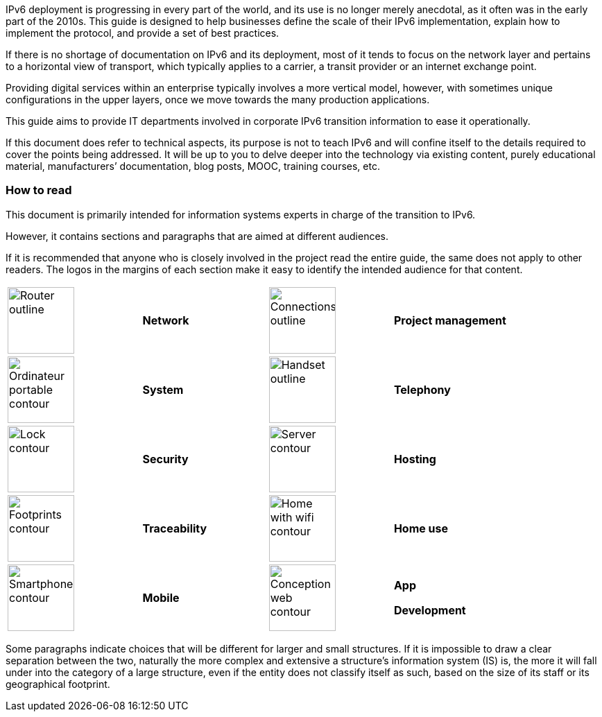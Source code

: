 IPv6 deployment is progressing in every part of the world, and its use is no longer merely anecdotal, as it often was in the early part of the 2010s. 
This guide is designed to help businesses define the scale of their IPv6 implementation, explain how to implement the protocol, and provide a set of best practices.

If there is no shortage of documentation on IPv6 and its deployment, most of it tends to focus on the network layer and pertains to a horizontal view of transport, which typically applies to a carrier, a transit provider or an internet exchange point.

Providing digital services within an enterprise typically involves a more vertical model, however, with sometimes unique configurations in the upper layers, once we move towards the many production applications.

This guide aims to provide IT departments involved in corporate IPv6 transition information to ease it operationally.

If this document does refer to technical aspects, its purpose is not to teach IPv6 and will confine itself to the details required to cover the points being addressed. 
It will be up to you to delve deeper into the technology via existing content, purely educational material, manufacturers’ documentation, blog posts, MOOC, training courses, etc.

=== How to read

This document is primarily intended for information systems experts in charge of the transition to IPv6.

However, it contains sections and paragraphs that are aimed at different audiences.

If it is recommended that anyone who is closely involved in the project read the entire guide, the same does not apply to other readers. 
The logos in the margins of each section make it easy to identify the intended audience for that content.

[width="100%",cols="27%,22%,3%,25%,23%",,grid="none"]
|===
|image:images/image00_06_router.svg[Router outline,width=96,height=96] |*Network* | |image:images/image00_07_connection.svg[Connections outline,width=96,height=96] |*Project management*
|image:images/image00_08_notebook.svg[Ordinateur portable contour,width=96,height=96] |*System* | |image:images/image00_09_handset.svg[Handset outline,width=96,height=96] |*Telephony*
|image:images/image00_10_lock.svg[Lock contour,width=96,height=96] |*Security* | |image:images/image00_11_server.svg[Server contour,width=96,height=96] |*Hosting*
|image:images/image00_12_foots.svg[Footprints contour,width=96,height=96] |*Traceability* | |image:images/image00_13_house.svg[Home with wifi contour,width=96,height=96] |*Home use*
|image:images/image00_14_smartphone.svg[Smartphone contour,width=96,height=96] |*Mobile* | |image:images/image00_15_app.svg[Conception web contour,width=96,height=96] a|
*App*

*Development*

|===

Some paragraphs indicate choices that will be different for larger and small structures. 
If it is impossible to draw a clear separation between the two, naturally the more complex and extensive a structure’s information system (IS) is, the more it will fall under into the category of a large structure, even if the entity does not classify itself as such, based on the size of its staff or its geographical footprint.


//#### End of chapter ####